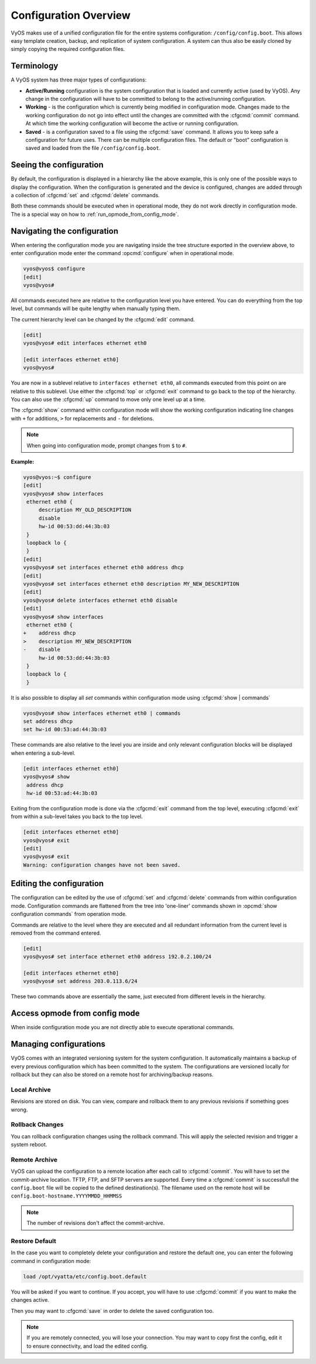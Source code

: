 .. _configuration-overview:

######################
Configuration Overview
######################

VyOS makes use of a unified configuration file for the entire systems
configuration: ``/config/config.boot``. This allows easy template creation,
backup, and replication of system configuration. A system can thus also be
easily cloned by simply copying the required configuration files.

Terminology
===========

A VyOS system has three major types of configurations:

* **Active/Running** configuration is the system configuration that is loaded
  and currently active (used by VyOS). Any change in the configuration will
  have to be committed to belong to the active/running configuration.

* **Working** - is the configuration which is currently being modified in
  configuration mode. Changes made to the working configuration do not go into
  effect until the changes are committed with the :cfgcmd:`commit` command. At
  which time the working configuration will become the active or running
  configuration.

* **Saved** - is a configuration saved to a file using the :cfgcmd:`save`
  command. It allows you to keep safe a configuration for future uses. There
  can be multiple configuration files. The default or "boot" configuration is
  saved and loaded from the file ``/config/config.boot``.

Seeing the configuration
========================

.. opcmd:: show configuration

   View the current active configuration, also known as the running
   configuration.

   .. code-block:: none

     vyos@vyos:~$ show configuration
     interfaces {
         ethernet eth0 {
             address dhcp
             hw-id 00:53:00:00:aa:01
         }
         loopback lo {
         }
     }
     service {
         ssh {
             port 22
         }
     }
     system {
         config-management {
             commit-revisions 20
         }
         console {
             device ttyS0 {
                 speed 9600
             }
         }
         login {
             user vyos {
                 authentication {
                     encrypted-password ****************
                 }
                 level admin
             }
         }
         ntp {
             server 0.pool.ntp.org {
             }
             server 1.pool.ntp.org {
             }
             server 2.pool.ntp.org {
             }
         }
         syslog {
             global {
                 facility all {
                     level notice
                 }
                 facility protocols {
                     level debug
                 }
             }
         }
     }

By default, the configuration is displayed in a hierarchy like the above
example, this is only one of the possible ways to display the configuration.
When the configuration is generated and the device is configured, changes are
added through a collection of :cfgcmd:`set` and :cfgcmd:`delete` commands.

.. opcmd:: show configuration commands

   Get a collection of all the set commands required which led to this
   running configuration.

   .. code-block:: none

     vyos@vyos:~$ show configuration commands
     set interfaces ethernet eth0 address 'dhcp'
     set interfaces ethernet eth0 hw-id '00:53:dd:44:3b:0f'
     set interfaces loopback 'lo'
     set service ssh port '22'
     set system config-management commit-revisions '20'
     set system console device ttyS0 speed '9600'
     set system login user vyos authentication encrypted-password '$6$Vt68...QzF0'
     set system login user vyos level 'admin'
     set system ntp server '0.pool.ntp.org'
     set system ntp server '1.pool.ntp.org'
     set system ntp server '2.pool.ntp.org'
     set system syslog global facility all level 'notice'
     set system syslog global facility protocols level 'debug'

Both these commands should be executed when in operational mode, they do not
work directly in configuration mode. The is a special way on how to
:ref:`run_opmode_from_config_mode`.

Navigating the configuration
============================

When entering the configuration mode you are navigating inside the tree
structure exported in the overview above, to enter configuration mode enter
the command :opcmd:`configure` when in operational mode.

.. code-block:: none

  vyos@vyos$ configure
  [edit]
  vyos@vyos#

All commands executed here are relative to the configuration level you have
entered. You can do everything from the top level, but commands will be quite
lengthy when manually typing them.

The current hierarchy level can be changed by the :cfgcmd:`edit` command.

.. code-block:: none

  [edit]
  vyos@vyos# edit interfaces ethernet eth0

  [edit interfaces ethernet eth0]
  vyos@vyos#

You are now in a sublevel relative to ``interfaces ethernet eth0``, all
commands executed from this point on are relative to this sublevel. Use either
the :cfgcmd:`top` or :cfgcmd:`exit` command to go back to the top of the
hierarchy. You can also use the :cfgcmd:`up` command to move only one level up
at a time.

The :cfgcmd:`show` command within configuration mode will show the working
configuration indicating line changes with ``+`` for additions, ``>`` for
replacements and ``-`` for deletions.

.. note:: When going into configuration mode, prompt changes from
   ``$`` to ``#``.

**Example:**

.. code-block:: none

 vyos@vyos:~$ configure
 [edit]
 vyos@vyos# show interfaces
  ethernet eth0 {
      description MY_OLD_DESCRIPTION
      disable
      hw-id 00:53:dd:44:3b:03
  }
  loopback lo {
  }
 [edit]
 vyos@vyos# set interfaces ethernet eth0 address dhcp
 [edit]
 vyos@vyos# set interfaces ethernet eth0 description MY_NEW_DESCRIPTION
 [edit]
 vyos@vyos# delete interfaces ethernet eth0 disable
 [edit]
 vyos@vyos# show interfaces
  ethernet eth0 {
 +    address dhcp
 >    description MY_NEW_DESCRIPTION
 -    disable
      hw-id 00:53:dd:44:3b:03
  }
  loopback lo {
  }

It is also possible to display all `set` commands within configuration mode
using :cfgcmd:`show | commands`

.. code-block:: none

  vyos@vyos# show interfaces ethernet eth0 | commands
  set address dhcp
  set hw-id 00:53:ad:44:3b:03

These commands are also relative to the level you are inside and only relevant
configuration blocks will be displayed when entering a sub-level.

.. code-block:: none

  [edit interfaces ethernet eth0]
  vyos@vyos# show
   address dhcp
   hw-id 00:53:ad:44:3b:03

Exiting from the configuration mode is done via the :cfgcmd:`exit` command from
the top level, executing :cfgcmd:`exit` from within a sub-level takes you back
to the top level.

.. code-block:: none

  [edit interfaces ethernet eth0]
  vyos@vyos# exit
  [edit]
  vyos@vyos# exit
  Warning: configuration changes have not been saved.

Editing the configuration
=========================

The configuration can be edited by the use of :cfgcmd:`set` and :cfgcmd:`delete`
commands from within configuration mode. Configuration commands are flattened
from the tree into 'one-liner' commands shown in :opcmd:`show configuration
commands` from operation mode.

Commands are relative to the level where they are executed and all redundant
information from the current level is removed from the command entered.

.. code-block:: none

  [edit]
  vyos@vyos# set interface ethernet eth0 address 192.0.2.100/24

  [edit interfaces ethernet eth0]
  vyos@vyos# set address 203.0.113.6/24

These two commands above are essentially the same, just executed from different
levels in the hierarchy.

.. cfgcmd:: delete

   To delete a configuration entry use the :cfgcmd:`delete` command, this also
   deletes all sub-levels under the current level you've specified in the
   :cfgcmd:`delete` command. Deleting an entry will also result in the element
   reverting back to its default value if one exists.

   .. code-block:: none

     [edit interfaces ethernet eth0]
     vyos@vyos# delete address 192.0.2.100/24

.. cfgcmd:: commit

  Any change you do on the configuration, will not take effect until committed
  using the :cfgcmd:`commit` command in configuration mode.

  .. code-block:: none

    vyos@vyos# commit
    [edit]
    vyos@vyos# exit
    Warning: configuration changes have not been saved.
    vyos@vyos:~$

.. cfgcmd:: save

   In order to preserve configuration changes upon reboot, the configuration
   must also be saved once applied. This is done using the :cfgcmd:`save`
   command in configuration mode.

   .. code-block:: none

     vyos@vyos# save
     Saving configuration to '/config/config.boot'...
     Done

   .. code-block:: none

     vyos@vyos# save [tab]
     Possible completions:
       <Enter>       Save to system config file
       <file>        Save to file on local machine
       scp://<user>:<passwd>@<host>/<file> Save to file on remote machine
       ftp://<user>:<passwd>@<host>/<file> Save to file on remote machine
       tftp://<host>/<file>      Save to file on remote machine
     vyos@vyos# save tftp://192.168.0.100/vyos-test.config.boot
     Saving configuration to 'tftp://192.168.0.100/vyos-test.config.boot'...
     ######################################################################## 100.0%
     Done

.. cfgcmd:: exit [discard]

   Configuration mode can not be exited while uncommitted changes exist. To
   exit configuration mode without applying changes, the :cfgcmd:`exit discard`
   command must be used.

   All changes in the working config will thus be lost.

   .. code-block:: none

     vyos@vyos# exit
     Cannot exit: configuration modified.
     Use 'exit discard' to discard the changes and exit.
     [edit]
     vyos@vyos# exit discard

.. _run_opmode_from_config_mode:

Access opmode from config mode
==============================

When inside configuration mode you are not directly able to execute operational
commands.

.. cfgcmd:: run

  Access to these commands are possible through the use of the ``run [command]``
  command. From this command you will have access to everything accessible from
  operational mode.

  Command completion and syntax help with ``?`` and ``[tab]`` will also work.

  .. code-block:: none

    [edit]
    vyos@vyos# run show interfaces
    Codes: S - State, L - Link, u - Up, D - Down, A - Admin Down
    Interface        IP Address                        S/L  Description
    ---------        ----------                        ---  -----------
    eth0             0.0.0.0/0                         u/u

Managing configurations
=======================

VyOS comes with an integrated versioning system for the system configuration.
It automatically maintains a backup of every previous configuration
which has been committed to the system.
The configurations are versioned locally for rollback
but they can also be stored on a remote host for archiving/backup reasons.

Local Archive
-------------

Revisions are stored on disk. You can view, compare and rollback them to any
previous revisions if something goes wrong.

.. opcmd:: show system commit

   View all existing revisions on the local system.

   .. code-block:: none

     vyos@vyos:~$ show system commit
     0   2015-03-30 08:53:03 by vyos via cli
     1   2015-03-30 08:52:20 by vyos via cli
     2   2015-03-26 21:26:01 by root via boot-config-loader
     3   2015-03-26 20:43:18 by root via boot-config-loader
     4   2015-03-25 11:06:14 by root via boot-config-loader
     5   2015-03-25 01:04:28 by root via boot-config-loader
     6   2015-03-25 00:16:47 by vyos via cli
     7   2015-03-24 23:43:45 by root via boot-config-loader

.. cfgcmd:: compare <saved | N> <M>

   Compare difference in configuration revisions.

   .. code-block:: none

     vyos@vyos# compare [tab]
     Possible completions:
       <Enter>	Compare working & active configurations
       saved		Compare working & saved configurations
       <N>		Compare working with revision N
       <N> <M>	Compare revision N with M
       Revisions:
         0	   2013-12-17 20:01:37 root by boot-config-loader
         1	   2013-12-13 15:59:31 root by boot-config-loader
         2	   2013-12-12 21:56:22 vyos by cli
         3	   2013-12-12 21:55:11 vyos by cli
         4	   2013-12-12 21:27:54 vyos by cli
         5	   2013-12-12 21:23:29 vyos by cli
         6	   2013-12-12 21:13:59 root by boot-config-loader
         7	   2013-12-12 16:25:19 vyos by cli
         8	   2013-12-12 15:44:36 vyos by cli
         9	   2013-12-12 15:42:07 root by boot-config-loader
         10   2013-12-12 15:42:06 root by init

   Revisions can be compared with :cfgcmd:`compare N M` command, where N and M
   are revision numbers. The output will describe how the configuration N is
   when compared to YM indicating with a plus sign (``+``) the additional parts
   N has when compared to M, and indicating with a minus sign (``-``) the
   lacking parts N misses when compared to Y.

   .. code-block:: none

     vyos@vyos# compare 0 6
     [edit interfaces]
     +dummy dum1 {
     +    address 10.189.0.1/31
     +}
     [edit interfaces ethernet eth0]
     +vif 99 {
     +    address 10.199.0.1/31
     +}
     -vif 900 {
     -    address 192.0.2.4/24
     -}

.. cfgcmd:: set system config-management commit-revisions <N>

   You can specify the number of revisions stored on disk. N can be in the
   range of 0 - 65535. When the number of revisions exceeds the configured
   value, the oldest revision is removed.
   The default setting for this value is to store 20 revisions locally.

Rollback Changes
----------------

You can rollback configuration changes using the rollback command. This will
apply the selected revision and trigger a system reboot.

.. cfgcmd:: rollback <N>

   Rollback to revision N (currently requires reboot)

   .. code-block:: none

     vyos@vyos# compare 1
     [edit system]
     >host-name vyos-1
     [edit]

     vyos@vyos# rollback 1
     Proceed with reboot? [confirm][y]
     Broadcast message from root@vyos-1 (pts/0) (Tue Dec 17 21:07:45 2013):
     The system is going down for reboot NOW!

Remote Archive
--------------

VyOS can upload the configuration to a remote location after each call to
:cfgcmd:`commit`. You will have to set the commit-archive location.
TFTP, FTP, and SFTP servers are supported.
Every time a :cfgcmd:`commit` is successfull
the ``config.boot`` file will be copied to the defined destination(s).
The filename used on the remote host will be ``config.boot-hostname.YYYYMMDD_HHMMSS``

.. cfgcmd:: set system config-management commit-archive location <URI>

   Specify remote location of commit archive as any of the below :abbr:`URI (Uniform
   Resource Identifier)`

   * ``scp://<user>:<passwd>@<host>/<dir>``
   * ``sftp://<user>:<passwd>@<host>/<dir>``
   * ``ftp://<user>:<passwd>@<host>/<dir>``
   * ``tftp://<host>/<dir>``

.. note:: The number of revisions don't affect the commit-archive.

Restore Default
---------------

In the case you want to completely delete your configuration and restore the
default one, you can enter the following command in configuration mode:

.. code-block:: none

  load /opt/vyatta/etc/config.boot.default

You will be asked if you want to continue. If you accept, you will have to use
:cfgcmd:`commit` if you want to make the changes active.

Then you may want to :cfgcmd:`save` in order to delete the saved configuration
too.

.. note:: If you are remotely connected, you will lose your connection. You may
   want to copy first the config, edit it to ensure connectivity, and load the
   edited config.
